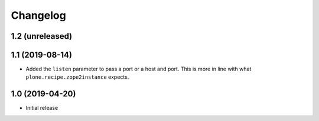 Changelog
=========

1.2 (unreleased)
----------------


1.1 (2019-08-14)
----------------
- Added the ``listen`` parameter to pass a port or a host and port.
  This is more in line with what ``plone.recipe.zope2instance`` expects.


1.0 (2019-04-20)
----------------
- Initial release
